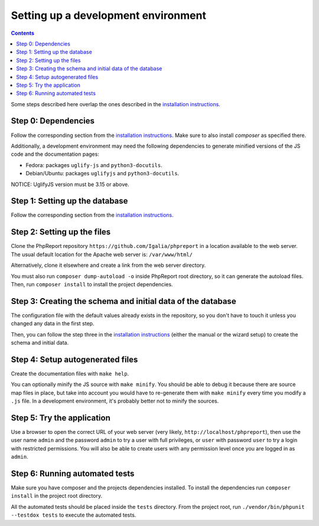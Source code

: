 ####################################
Setting up a development environment
####################################

.. contents::

Some steps described here overlap the ones described in the
`installation instructions <../admin/installation.rst>`__.

Step 0: Dependencies
====================

Follow the corresponding section from the
`installation instructions <../admin/installation.rst>`__. Make sure to also
install *composer* as specified there.

Additionally, a development environment may need the following dependencies to
generate minified versions of the JS code and the documentation pages:

* Fedora: packages ``uglify-js`` and ``python3-docutils``.
* Debian/Ubuntu: packages ``uglifyjs`` and ``python3-docutils``.

NOTICE: UglifyJS version must be 3.15 or above.

Step 1: Setting up the database
===============================

Follow the corresponding section from the
`installation instructions <../admin/installation.rst>`__.

Step 2: Setting up the files
============================

Clone the PhpReport repository ``https://github.com/Igalia/phpreport`` in a
location available to the web server. The usual default location for the
Apache web server is: ``/var/www/html/``

Alternatively, clone it elsewhere and create a link from the web server
directory.

You must also run ``composer dump-autoload -o`` inside PhpReport root directory,
so it can generate the autoload files. Then, run ``composer install`` to install
the project dependencies.

Step 3: Creating the schema and initial data of the database
============================================================

The configuration file with the default values already exists in the repository,
so you don't have to touch it unless you changed any data in the first step.

Then, you can follow the step three in the
`installation instructions <../admin/installation.rst>`__ (either the manual or
the wizard setup) to create the schema and initial data.

Step 4: Setup autogenerated files
=================================

Create the documentation files with ``make help``.

You can optionally minify the JS source with ``make minify``.
You should be able to debug it because there are source map files
in place, but take into account you would have to re-generate them with
``make minify`` every time you modify a ``.js`` file.
In a development environment, it's probably better not to minify the sources.

Step 5: Try the application
===========================

Use a browser to open the correct URL of your web server (very likely,
``http://localhost/phpreport``), then use the user name ``admin`` and the
password ``admin`` to try a user with full privileges, or ``user`` with
password ``user`` to try a login with restricted permissions. You will also be
able to create users with any permission level once you are logged in as
``admin``.

Step 6: Running automated tests
===============================

Make sure you have composer and the projects dependencies installed.
To install the dependencies run ``composer install`` in the project
root directory.

All the automated tests should be placed inside the ``tests`` directory.
From the project root, run ``./vendor/bin/phpunit --testdox tests``
to execute the automated tests.
